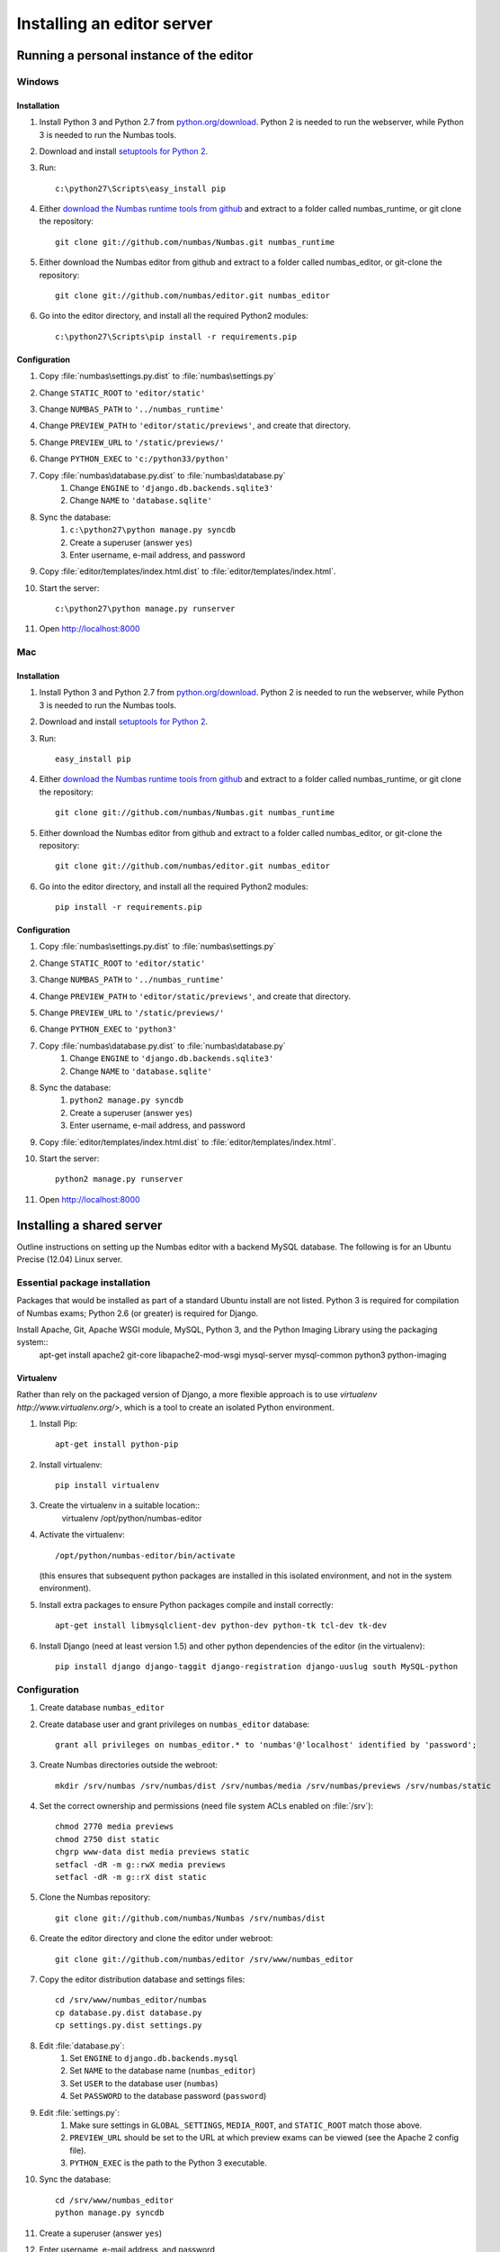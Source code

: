 Installing an editor server
===========================

Running a personal instance of the editor 
^^^^^^^^^^^^^^^^^^^^^^^^^^^^^^^^^^^^^^^^^

Windows
-------

Installation
************

#. Install Python 3 and Python 2.7 from `python.org/download <http://python.org/download>`_. Python 2 is needed to run the webserver, while Python 3 is needed to run the Numbas tools.
#. Download and install `setuptools for Python 2 <http://pypi.python.org/pypi/setuptools>`_.
#. Run::

    c:\python27\Scripts\easy_install pip

#. Either `download the Numbas runtime tools from github <https://github.com/numbas/Numbas/archive/master.zip>`_ and extract to a folder called numbas_runtime, or git clone the repository::

    git clone git://github.com/numbas/Numbas.git numbas_runtime

#. Either download the Numbas editor from github and extract to a folder called numbas_editor, or git-clone the repository::

    git clone git://github.com/numbas/editor.git numbas_editor

#. Go into the editor directory, and install all the required Python2 modules::

    c:\python27\Scripts\pip install -r requirements.pip

Configuration
*************

#. Copy :file:`numbas\settings.py.dist` to :file:`numbas\settings.py`
#. Change ``STATIC_ROOT`` to ``'editor/static'``
#. Change ``NUMBAS_PATH`` to ``'../numbas_runtime'``
#. Change ``PREVIEW_PATH`` to ``'editor/static/previews'``, and create that directory.
#. Change ``PREVIEW_URL`` to ``'/static/previews/'``
#. Change ``PYTHON_EXEC`` to ``'c:/python33/python'``
#. Copy :file:`numbas\database.py.dist` to :file:`numbas\database.py`
    #. Change ``ENGINE`` to ``'django.db.backends.sqlite3'``
    #. Change ``NAME`` to ``'database.sqlite'``
#. Sync the database:
    #. ``c:\python27\python manage.py syncdb``
    #. Create a superuser (answer ``yes``)
    #. Enter username, e-mail address, and password
#. Copy :file:`editor/templates/index.html.dist` to :file:`editor/templates/index.html`.
#. Start the server::

    c:\python27\python manage.py runserver

#. Open http://localhost:8000

Mac
---

Installation
************

#. Install Python 3 and Python 2.7 from `python.org/download <http://python.org/download>`_. Python 2 is needed to run the webserver, while Python 3 is needed to run the Numbas tools.
#. Download and install `setuptools for Python 2 <http://pypi.python.org/pypi/setuptools>`_.
#. Run::

    easy_install pip

#. Either `download the Numbas runtime tools from github <https://github.com/numbas/Numbas/archive/master.zip>`_ and extract to a folder called numbas_runtime, or git clone the repository::

    git clone git://github.com/numbas/Numbas.git numbas_runtime

#. Either download the Numbas editor from github and extract to a folder called numbas_editor, or git-clone the repository::

    git clone git://github.com/numbas/editor.git numbas_editor

#. Go into the editor directory, and install all the required Python2 modules::

    pip install -r requirements.pip

Configuration
*************

#. Copy :file:`numbas\settings.py.dist` to :file:`numbas\settings.py`
#. Change ``STATIC_ROOT`` to ``'editor/static'``
#. Change ``NUMBAS_PATH`` to ``'../numbas_runtime'``
#. Change ``PREVIEW_PATH`` to ``'editor/static/previews'``, and create that directory.
#. Change ``PREVIEW_URL`` to ``'/static/previews/'``
#. Change ``PYTHON_EXEC`` to ``'python3'``
#. Copy :file:`numbas\database.py.dist` to :file:`numbas\database.py`
    #. Change ``ENGINE`` to ``'django.db.backends.sqlite3'``
    #. Change ``NAME`` to ``'database.sqlite'``
#. Sync the database:
    #. ``python2 manage.py syncdb``
    #. Create a superuser (answer ``yes``)
    #. Enter username, e-mail address, and password
#. Copy :file:`editor/templates/index.html.dist` to :file:`editor/templates/index.html`.
#. Start the server::

    python2 manage.py runserver
#. Open http://localhost:8000


Installing a shared server
^^^^^^^^^^^^^^^^^^^^^^^^^^

Outline instructions on setting up the Numbas editor with a backend MySQL database. The following is for an Ubuntu Precise (12.04) Linux server.

Essential package installation
------------------------------

Packages that would be installed as part of a standard Ubuntu install are not listed. Python 3 is required for compilation of Numbas exams; Python 2.6 (or greater) is required for Django.

Install Apache, Git, Apache WSGI module, MySQL, Python 3, and the Python Imaging Library using the packaging system::
    apt-get install apache2 git-core libapache2-mod-wsgi mysql-server mysql-common python3 python-imaging 
    
Virtualenv
**********

Rather than rely on the packaged version of Django, a more flexible approach is to use `virtualenv http://www.virtualenv.org/>`, which is a tool to create an isolated Python environment.

#. Install Pip::

    apt-get install python-pip

#. Install virtualenv::

    pip install virtualenv

#. Create the virtualenv in a suitable location::
    virtualenv /opt/python/numbas-editor
#. 
    Activate the virtualenv::

        /opt/python/numbas-editor/bin/activate 

    (this ensures that subsequent python packages are installed in this isolated environment, and not in the system environment).
#. Install extra packages to ensure Python packages compile and install correctly:: 

    apt-get install libmysqlclient-dev python-dev python-tk tcl-dev tk-dev

#. Install Django (need at least version 1.5) and other python dependencies of the editor (in the virtualenv)::

    pip install django django-taggit django-registration django-uuslug south MySQL-python

Configuration
-------------

#. Create database ``numbas_editor``
#. Create database user and grant privileges on ``numbas_editor`` database::

    grant all privileges on numbas_editor.* to 'numbas'@'localhost' identified by 'password';

#. Create Numbas directories outside the webroot::

    mkdir /srv/numbas /srv/numbas/dist /srv/numbas/media /srv/numbas/previews /srv/numbas/static

#. Set the correct ownership and permissions (need file system ACLs enabled on :file:`/srv`)::

    chmod 2770 media previews
    chmod 2750 dist static
    chgrp www-data dist media previews static
    setfacl -dR -m g::rwX media previews
    setfacl -dR -m g::rX dist static

#. Clone the Numbas repository::

    git clone git://github.com/numbas/Numbas /srv/numbas/dist

#. Create the editor directory and clone the editor under webroot::

    git clone git://github.com/numbas/editor /srv/www/numbas_editor

#. Copy the editor distribution database and settings files::

    cd /srv/www/numbas_editor/numbas
    cp database.py.dist database.py
    cp settings.py.dist settings.py

#. Edit :file:`database.py`:
    #. Set ``ENGINE`` to ``django.db.backends.mysql``
    #. Set ``NAME`` to the database name (``numbas_editor``)
    #. Set ``USER`` to the database user (``numbas``)
    #. Set ``PASSWORD`` to the database password (``password``)
#. Edit :file:`settings.py`:
    #. Make sure settings in ``GLOBAL_SETTINGS``, ``MEDIA_ROOT``, and ``STATIC_ROOT`` match those above.
    #. ``PREVIEW_URL`` should be set to the URL at which preview exams can be viewed (see the Apache 2 config file).
    #. ``PYTHON_EXEC`` is the path to the Python 3 executable.
#. Sync the database::

    cd /srv/www/numbas_editor
    python manage.py syncdb

#. Create a superuser (answer ``yes``)
#. Enter username, e-mail address, and password
#. Set up static files::

    python manage.py collectstatic --noinput

#. Copy :file:`editor/templates/index.html.dist` to :file:`editor/templates/index.html` and customise.
#. Copy :file:`web/django.wsgi.dist` to :file:`web/django.wsgi` and edit:
#. Make sure the ``sys.path.append`` line matches the path to the editor on the file system.
#. ``DJANGO_SETTINGS_MODULE`` should be set to ``numbas.settings`` (if following the above naming scheme).
#. Create apache config file and enable the site.
    #. Edit :file:`/etc/apache2/sites-available/numbas_editor` with contents similar to that in this example configuration file: :download:`apache2_ubuntu.conf <server-config/apache2_ubuntu.conf>`. If following these instructions exactly, then all that needs changing are the lines ``ServerName`` and ``ServerAdmin``.
    #. Run::
    
        a2ensite numbas_editor && service apache2 restart

#. Point a web browser at the server hosting the editor.

Self registration
-----------------
 
To allow users to register themselves within the editor, edit :file:`settings.py` and set ``ALLOW_REGISTRATION = True``. An e-mail is sent to the user, providing a link that they must click on to complete the registration process. To complete the self registration configuration do the following:

#. Set ``DEFAULT_FROM_EMAIL`` to something sensible. This is where the self-registration e-mails will appear to come from.
#. Log in to the admin interface of the editor (by going to ``http://server.domain/admin/``) as the admin user you created earlier. Click on :guilabel:`Sites`, then :guilabel:`example.com`, then change both fields to ``server.domain``. This sets the URL that will appear in the self-registration e-mails.

LDAP authentication
-------------------

LDAP authentication is possible within the editor. This can work in combination with the default Django Model authentication backend.

Required packages
***********************

#. Python LDAP::

    apt-get install python-ldap libldap2-dev libsasl2-dev

#. Django LDAP::

    pip install django-auth-ldap

#. GnuTLS (for secure LDAP lookups only)::

    apt-get install libgnutls26

Configuration
*******************

#. Copy :file:`ldap_auth.py.dist` to :file:`ldap_auth.py` and edit, following the comments in that file.
#. In :file:`settings.py` uncomment the LDAP auth line in ``AUTHENTICATION_BACKENDS`` and the ``ldap_auth`` import line.

Shibboleth authentication
-------------------------

The editor also supports Shibboleth authentication, using the Django Remote User backend and the `django-shibboleth-remoteuser <https://github.com/Brown-University-Library/django-shibboleth-remoteuser>`_ middleware.

Configuration
*************

Apache setup for a Shibboleth service provider (SP) is beyond the scope of this installation guide, and depends on the setup of the local Identity Provider (IdP).

Once the SP is set up, do the following.

#. Copy :file:`shib_auth.py.dist` to :file:`shib_auth.py` and edit, following the comments in that file.
#. In :file:`settings.py` uncomment the relevant line in ``MIDDLEWARE_CLASSES``, the ``RemoteUser`` backend in ``AUTHENTICATION_BACKENDS``, and the ``shib_auth`` import line.

.. note::
    If any changes are made to the editor code, including editing the settings files, then for the web server to recognise these changes either ``touch`` the :file:`web/django.wsgi` file, or restart the Apache server.

